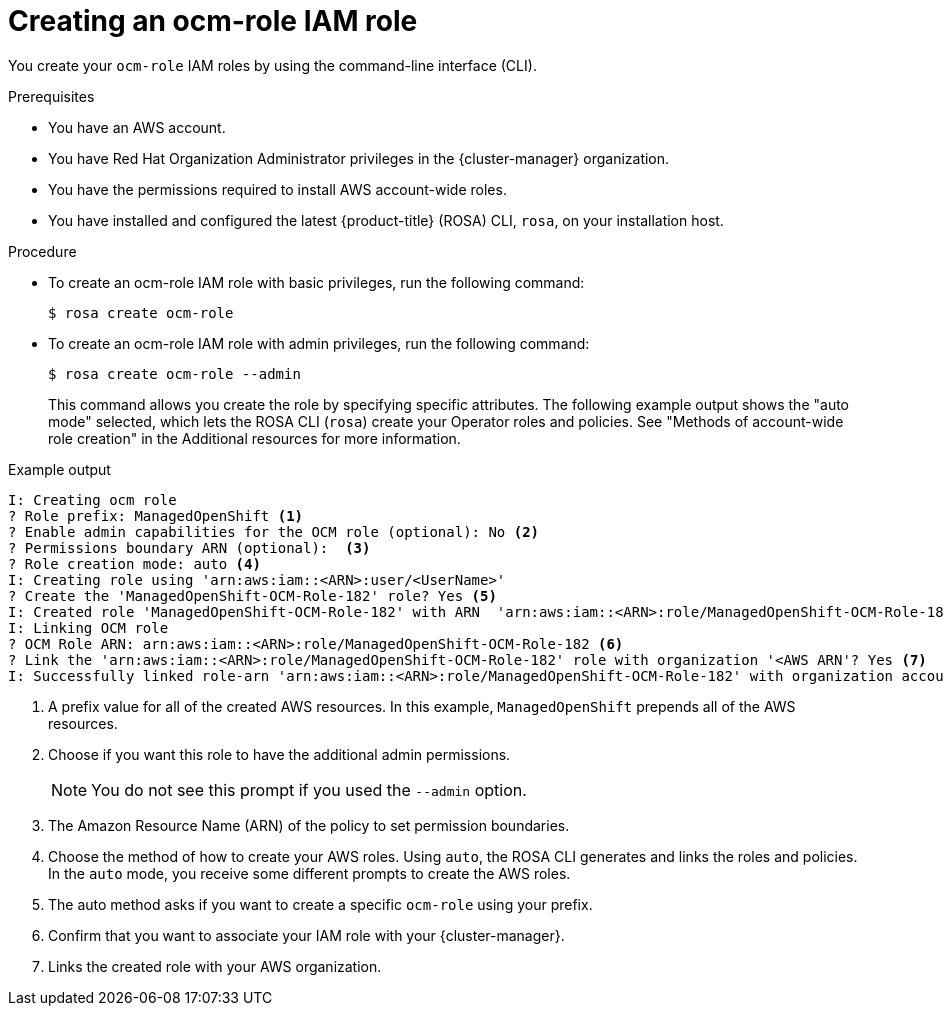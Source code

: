 // Module included in the following assemblies:
//* rosa_architecture/rosa-sts-about-iam-resources.adoc
// * support/rosa-troubleshooting-iam-resources.adoc
// * rosa_planning/rosa-sts-ocm-role.adoc
:_content-type: PROCEDURE
[id="rosa-sts-ocm-roles-and-permissions-iam-basic-role_{context}"]
= Creating an ocm-role IAM role

You create your `ocm-role` IAM roles by using the command-line interface (CLI).

.Prerequisites

* You have an AWS account.
* You have Red Hat Organization Administrator privileges in the {cluster-manager} organization.
* You have the permissions required to install AWS account-wide roles.
* You have installed and configured the latest {product-title} (ROSA) CLI, `rosa`, on your installation host.

.Procedure
* To create an ocm-role IAM role with basic privileges, run the following command:
+
[source,terminal]
----
$ rosa create ocm-role
----
+
* To create an ocm-role IAM role with admin privileges, run the following command:
+
[source,terminal]
----
$ rosa create ocm-role --admin
----
+
This command allows you create the role by specifying specific attributes. The following example output shows the "auto mode" selected, which lets the ROSA CLI (`rosa`) create your Operator roles and policies. See "Methods of account-wide role creation" in the Additional resources for more information.

.Example output
[source,terminal]
----
I: Creating ocm role
? Role prefix: ManagedOpenShift <1>
? Enable admin capabilities for the OCM role (optional): No <2>
? Permissions boundary ARN (optional):  <3>
? Role creation mode: auto <4>
I: Creating role using 'arn:aws:iam::<ARN>:user/<UserName>'
? Create the 'ManagedOpenShift-OCM-Role-182' role? Yes <5>
I: Created role 'ManagedOpenShift-OCM-Role-182' with ARN  'arn:aws:iam::<ARN>:role/ManagedOpenShift-OCM-Role-182'
I: Linking OCM role
? OCM Role ARN: arn:aws:iam::<ARN>:role/ManagedOpenShift-OCM-Role-182 <6>
? Link the 'arn:aws:iam::<ARN>:role/ManagedOpenShift-OCM-Role-182' role with organization '<AWS ARN'? Yes <7>
I: Successfully linked role-arn 'arn:aws:iam::<ARN>:role/ManagedOpenShift-OCM-Role-182' with organization account '<AWS ARN>'
----
<1> A prefix value for all of the created AWS resources. In this example, `ManagedOpenShift` prepends all of the AWS resources.
<2> Choose if you want this role to have the additional admin permissions.
+
[NOTE]
====
You do not see this prompt if you used the `--admin` option.
====
+
<3> The Amazon Resource Name (ARN) of the policy to set permission boundaries.
<4> Choose the method of how to create your AWS roles. Using `auto`, the ROSA CLI generates and links the roles and policies. In the `auto` mode, you receive some different prompts to create the AWS roles.
<5> The auto method asks if you want to create a specific `ocm-role` using your prefix.
<6> Confirm that you want to associate your IAM role with your {cluster-manager}.
<7> Links the created role with your AWS organization.
